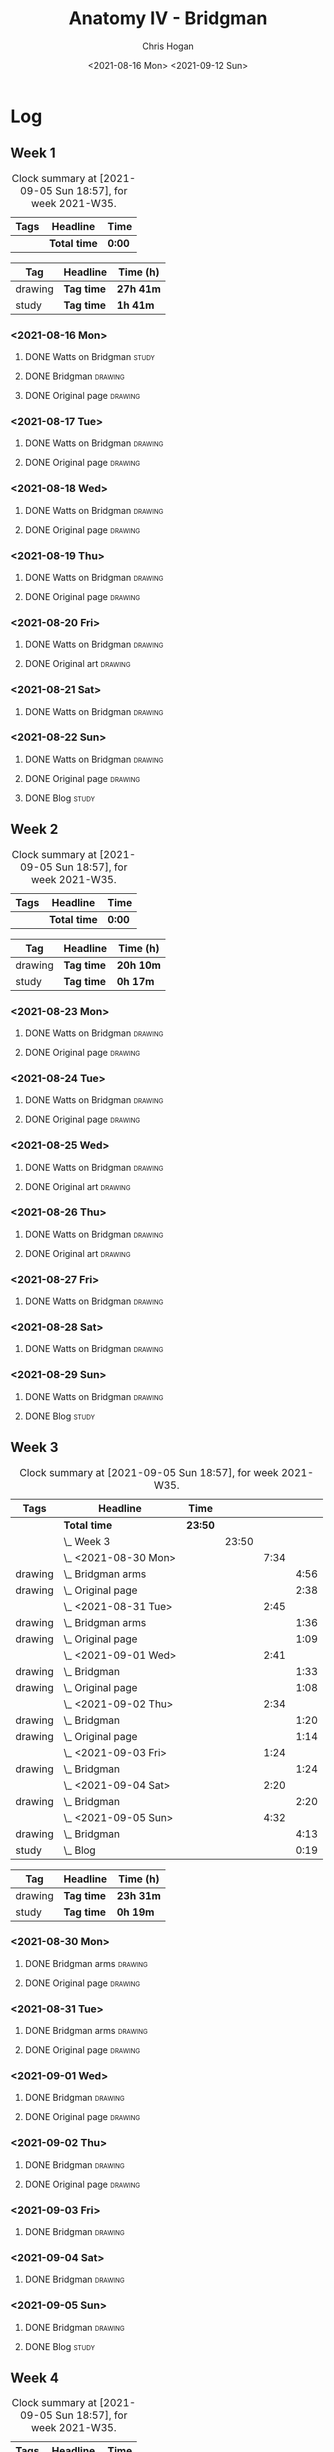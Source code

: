#+TITLE: Anatomy IV - Bridgman
#+AUTHOR: Chris Hogan
#+DATE: <2021-08-16 Mon> <2021-09-12 Sun>
#+STARTUP: nologdone

* Log
** Week 1
  #+BEGIN: clocktable :scope subtree :maxlevel 6 :block thisweek :tags t
  #+CAPTION: Clock summary at [2021-09-05 Sun 18:57], for week 2021-W35.
  | Tags | Headline     | Time   |
  |------+--------------+--------|
  |      | *Total time* | *0:00* |
  #+END:
 
  #+BEGIN: clocktable-by-tag :maxlevel 6 :match ("drawing" "study")
  | Tag     | Headline   | Time (h)  |
  |---------+------------+-----------|
  | drawing | *Tag time* | *27h 41m* |
  |---------+------------+-----------|
  | study   | *Tag time* | *1h 41m*  |
  
  #+END:
*** <2021-08-16 Mon>
**** DONE Watts on Bridgman                                           :study:
     :LOGBOOK:
     CLOCK: [2021-08-16 Mon 19:56]--[2021-08-16 Mon 20:33] =>  0:37
     CLOCK: [2021-08-16 Mon 08:40]--[2021-08-16 Mon 09:21] =>  0:41
     :END:
**** DONE Bridgman                                                  :drawing:
     :LOGBOOK:
     CLOCK: [2021-08-16 Mon 18:00]--[2021-08-16 Mon 18:24] =>  0:24
     CLOCK: [2021-08-16 Mon 14:19]--[2021-08-16 Mon 16:12] =>  1:53
     CLOCK: [2021-08-16 Mon 09:21]--[2021-08-16 Mon 11:36] =>  2:15
     :END:
**** DONE Original page                                             :drawing:
     :LOGBOOK:
     CLOCK: [2021-08-16 Mon 18:24]--[2021-08-16 Mon 19:56] =>  1:32
     :END:
*** <2021-08-17 Tue>
**** DONE Watts on Bridgman                                         :drawing:
     :LOGBOOK:
     CLOCK: [2021-08-17 Tue 17:55]--[2021-08-17 Tue 19:46] =>  1:51
     :END:
**** DONE Original page                                             :drawing:
     :LOGBOOK:
     CLOCK: [2021-08-17 Tue 19:46]--[2021-08-17 Tue 20:57] =>  1:11
     :END:
*** <2021-08-18 Wed>
**** DONE Watts on Bridgman                                         :drawing:
     :LOGBOOK:
     CLOCK: [2021-08-18 Wed 18:03]--[2021-08-18 Wed 19:38] =>  1:35
     :END:
**** DONE Original page                                             :drawing:
     :LOGBOOK:
     CLOCK: [2021-08-18 Wed 19:38]--[2021-08-18 Wed 20:54] =>  1:16
     :END:
*** <2021-08-19 Thu>
**** DONE Watts on Bridgman                                         :drawing:
     :LOGBOOK:
     CLOCK: [2021-08-19 Thu 17:58]--[2021-08-19 Thu 19:45] =>  1:47
     :END:
**** DONE Original page                                             :drawing:
     :LOGBOOK:
     CLOCK: [2021-08-19 Thu 19:45]--[2021-08-19 Thu 20:53] =>  1:08
     :END:
*** <2021-08-20 Fri>
**** DONE Watts on Bridgman                                         :drawing:
     :LOGBOOK:
     CLOCK: [2021-08-20 Fri 18:28]--[2021-08-20 Fri 19:54] =>  1:26
     :END:
**** DONE Original art                                              :drawing:
     :LOGBOOK:
     CLOCK: [2021-08-20 Fri 19:56]--[2021-08-20 Fri 20:49] =>  0:53
     :END:
*** <2021-08-21 Sat>
**** DONE Watts on Bridgman                                         :drawing:
     :LOGBOOK:
     CLOCK: [2021-08-21 Sat 14:24]--[2021-08-21 Sat 16:09] =>  1:45
     CLOCK: [2021-08-21 Sat 08:39]--[2021-08-21 Sat 11:24] =>  2:45
     :END:
*** <2021-08-22 Sun>
**** DONE Watts on Bridgman                                         :drawing:
     :LOGBOOK:
     CLOCK: [2021-08-22 Sun 17:58]--[2021-08-22 Sun 19:30] =>  1:32
     CLOCK: [2021-08-22 Sun 09:01]--[2021-08-22 Sun 11:51] =>  2:50
     :END:
**** DONE Original page                                             :drawing:
     :LOGBOOK:
     CLOCK: [2021-08-22 Sun 13:16]--[2021-08-22 Sun 14:54] =>  1:38
     :END:
**** DONE Blog                                                        :study:
     :LOGBOOK:
     CLOCK: [2021-08-22 Sun 19:30]--[2021-08-22 Sun 19:53] =>  0:23
     :END:
** Week 2
  #+BEGIN: clocktable :scope subtree :maxlevel 6 :block thisweek :tags t
  #+CAPTION: Clock summary at [2021-09-05 Sun 18:57], for week 2021-W35.
  | Tags | Headline     | Time   |
  |------+--------------+--------|
  |      | *Total time* | *0:00* |
  #+END:
 
  #+BEGIN: clocktable-by-tag :maxlevel 6 :match ("drawing" "study")
  | Tag     | Headline   | Time (h)  |
  |---------+------------+-----------|
  | drawing | *Tag time* | *20h 10m* |
  |---------+------------+-----------|
  | study   | *Tag time* | *0h 17m*  |
  
  #+END:
*** <2021-08-23 Mon>
**** DONE Watts on Bridgman                                         :drawing:
     :LOGBOOK:
     CLOCK: [2021-08-23 Mon 08:35]--[2021-08-23 Mon 11:35] =>  3:00
     :END:
**** DONE Original page                                             :drawing:
     :LOGBOOK:
     CLOCK: [2021-08-23 Mon 18:01]--[2021-08-23 Mon 20:55] =>  2:54
     :END:
*** <2021-08-24 Tue>
**** DONE Watts on Bridgman                                         :drawing:
     :LOGBOOK:
     CLOCK: [2021-08-24 Tue 17:55]--[2021-08-24 Tue 19:44] =>  1:49
     :END:
**** DONE Original page                                             :drawing:
     :LOGBOOK:
     CLOCK: [2021-08-24 Tue 19:44]--[2021-08-24 Tue 20:51] =>  1:07
     :END:
*** <2021-08-25 Wed>
**** DONE Watts on Bridgman                                         :drawing:
     :LOGBOOK:
     CLOCK: [2021-08-25 Wed 18:05]--[2021-08-25 Wed 19:33] =>  1:28
     :END:
**** DONE Original art                                              :drawing:
     :LOGBOOK:
     CLOCK: [2021-08-25 Wed 19:33]--[2021-08-25 Wed 21:00] =>  1:27
     :END:
*** <2021-08-26 Thu>
**** DONE Watts on Bridgman                                         :drawing:
     :LOGBOOK:
     CLOCK: [2021-08-26 Thu 18:02]--[2021-08-26 Thu 19:50] =>  1:48
     :END:
**** DONE Original art                                              :drawing:
     :LOGBOOK:
     CLOCK: [2021-08-26 Thu 19:50]--[2021-08-26 Thu 20:37] =>  0:47
     :END:
*** <2021-08-27 Fri>
**** DONE Watts on Bridgman                                         :drawing:
     :LOGBOOK:
     CLOCK: [2021-08-27 Fri 18:29]--[2021-08-27 Fri 19:33] =>  1:04
     :END:
*** <2021-08-28 Sat>
**** DONE Watts on Bridgman                                         :drawing:
     :LOGBOOK:
     CLOCK: [2021-08-28 Sat 09:11]--[2021-08-28 Sat 11:17] =>  2:06
     :END:
*** <2021-08-29 Sun>
**** DONE Watts on Bridgman                                         :drawing:
     :LOGBOOK:
     CLOCK: [2021-08-29 Sun 13:55]--[2021-08-29 Sun 15:00] =>  1:05
     CLOCK: [2021-08-29 Sun 10:19]--[2021-08-29 Sun 11:54] =>  1:35
     :END:
**** DONE Blog                                                        :study:
     :LOGBOOK:
     CLOCK: [2021-08-29 Sun 19:35]--[2021-08-29 Sun 19:52] =>  0:17
     :END:
** Week 3
  #+BEGIN: clocktable :scope subtree :maxlevel 6 :block thisweek :tags t
  #+CAPTION: Clock summary at [2021-09-05 Sun 18:57], for week 2021-W35.
  | Tags    | Headline               | Time    |       |      |      |
  |---------+------------------------+---------+-------+------+------|
  |         | *Total time*           | *23:50* |       |      |      |
  |---------+------------------------+---------+-------+------+------|
  |         | \_  Week 3             |         | 23:50 |      |      |
  |         | \_    <2021-08-30 Mon> |         |       | 7:34 |      |
  | drawing | \_      Bridgman arms  |         |       |      | 4:56 |
  | drawing | \_      Original page  |         |       |      | 2:38 |
  |         | \_    <2021-08-31 Tue> |         |       | 2:45 |      |
  | drawing | \_      Bridgman arms  |         |       |      | 1:36 |
  | drawing | \_      Original page  |         |       |      | 1:09 |
  |         | \_    <2021-09-01 Wed> |         |       | 2:41 |      |
  | drawing | \_      Bridgman       |         |       |      | 1:33 |
  | drawing | \_      Original page  |         |       |      | 1:08 |
  |         | \_    <2021-09-02 Thu> |         |       | 2:34 |      |
  | drawing | \_      Bridgman       |         |       |      | 1:20 |
  | drawing | \_      Original page  |         |       |      | 1:14 |
  |         | \_    <2021-09-03 Fri> |         |       | 1:24 |      |
  | drawing | \_      Bridgman       |         |       |      | 1:24 |
  |         | \_    <2021-09-04 Sat> |         |       | 2:20 |      |
  | drawing | \_      Bridgman       |         |       |      | 2:20 |
  |         | \_    <2021-09-05 Sun> |         |       | 4:32 |      |
  | drawing | \_      Bridgman       |         |       |      | 4:13 |
  | study   | \_      Blog           |         |       |      | 0:19 |
  #+END:
 
  #+BEGIN: clocktable-by-tag :maxlevel 6 :match ("drawing" "study")
  | Tag     | Headline   | Time (h)  |
  |---------+------------+-----------|
  | drawing | *Tag time* | *23h 31m* |
  |---------+------------+-----------|
  | study   | *Tag time* | *0h 19m*  |
  
  #+END:
*** <2021-08-30 Mon>
**** DONE Bridgman arms                                             :drawing:
     :LOGBOOK:
     CLOCK: [2021-08-30 Mon 14:00]--[2021-08-30 Mon 15:58] =>  1:58
     CLOCK: [2021-08-30 Mon 08:41]--[2021-08-30 Mon 11:39] =>  2:58
     :END:
**** DONE Original page                                             :drawing:
     :LOGBOOK:
     CLOCK: [2021-08-30 Mon 18:06]--[2021-08-30 Mon 20:44] =>  2:38
     :END:
*** <2021-08-31 Tue>
**** DONE Bridgman arms                                             :drawing:
     :LOGBOOK:
     CLOCK: [2021-08-31 Tue 18:03]--[2021-08-31 Tue 19:39] =>  1:36
     :END:
**** DONE Original page                                             :drawing: 
     :LOGBOOK:
     CLOCK: [2021-08-31 Tue 19:39]--[2021-08-31 Tue 20:48] =>  1:09
     :END:
*** <2021-09-01 Wed>
**** DONE Bridgman                                                  :drawing:
     :LOGBOOK:
     CLOCK: [2021-09-01 Wed 18:00]--[2021-09-01 Wed 19:33] =>  1:33
     :END:
**** DONE Original page                                             :drawing:
     :LOGBOOK:
     CLOCK: [2021-09-01 Wed 19:33]--[2021-09-01 Wed 20:41] =>  1:08
     :END:
*** <2021-09-02 Thu>
**** DONE Bridgman                                                  :drawing:
     :LOGBOOK:
     CLOCK: [2021-09-02 Thu 18:04]--[2021-09-02 Thu 19:24] =>  1:20
     :END:
**** DONE Original page                                             :drawing:
     :LOGBOOK:
     CLOCK: [2021-09-02 Thu 19:25]--[2021-09-02 Thu 20:39] =>  1:14
     :END:
*** <2021-09-03 Fri>
**** DONE Bridgman                                                  :drawing:
     :LOGBOOK:
     CLOCK: [2021-09-03 Fri 20:02]--[2021-09-03 Fri 20:43] =>  0:41
     CLOCK: [2021-09-03 Fri 18:36]--[2021-09-03 Fri 19:19] =>  0:43
     :END:
*** <2021-09-04 Sat>
**** DONE Bridgman                                                  :drawing:
     :LOGBOOK:
     CLOCK: [2021-09-04 Sat 18:15]--[2021-09-04 Sat 19:38] =>  1:23
     CLOCK: [2021-09-04 Sat 09:58]--[2021-09-04 Sat 10:55] =>  0:57
     :END:
*** <2021-09-05 Sun>
**** DONE Bridgman                                                  :drawing:
     :LOGBOOK:
     CLOCK: [2021-09-05 Sun 17:59]--[2021-09-05 Sun 18:36] =>  0:37
     CLOCK: [2021-09-05 Sun 13:31]--[2021-09-05 Sun 14:55] =>  1:24
     CLOCK: [2021-09-05 Sun 09:09]--[2021-09-05 Sun 11:21] =>  2:12
     :END:
**** DONE Blog                                                        :study:
     :LOGBOOK:
     CLOCK: [2021-09-05 Sun 18:36]--[2021-09-05 Sun 18:55] =>  0:19
     :END:
** Week 4
  #+BEGIN: clocktable :scope subtree :maxlevel 6 :block thisweek :tags t
  #+CAPTION: Clock summary at [2021-09-05 Sun 18:57], for week 2021-W35.
  | Tags | Headline     | Time   |
  |------+--------------+--------|
  |      | *Total time* | *0:00* |
  #+END:
 
  #+BEGIN: clocktable-by-tag :maxlevel 6 :match ("drawing" "study")
  | Tag     | Headline   | Time (h) |
  |---------+------------+----------|
  | drawing | *Tag time* | *0h 0m*  |
  |---------+------------+----------|
  | study   | *Tag time* | *0h 0m*  |
  
  #+END:
*** <2021-09-06 Mon>
**** TODO Bridgman legs :drawing:
**** TODO Original page :drawing:
